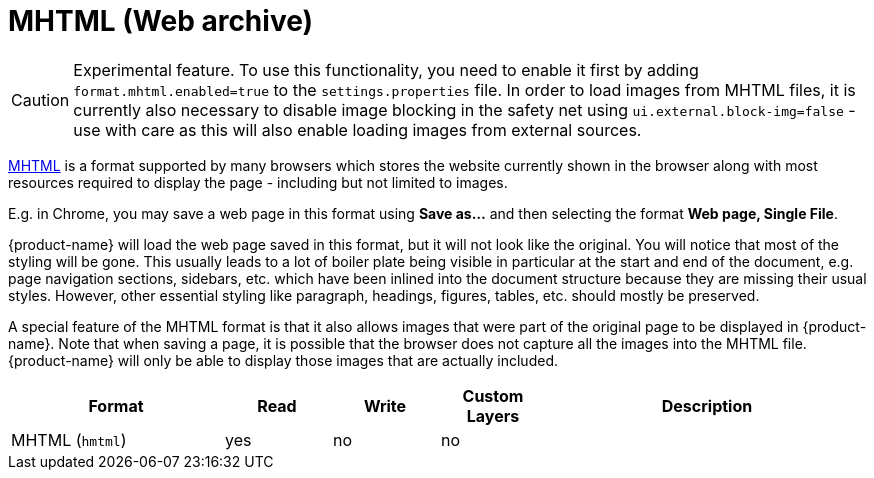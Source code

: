 // Licensed to the Technische Universität Darmstadt under one
// or more contributor license agreements.  See the NOTICE file
// distributed with this work for additional information
// regarding copyright ownership.  The Technische Universität Darmstadt 
// licenses this file to you under the Apache License, Version 2.0 (the
// "License"); you may not use this file except in compliance
// with the License.
//  
// http://www.apache.org/licenses/LICENSE-2.0
// 
// Unless required by applicable law or agreed to in writing, software
// distributed under the License is distributed on an "AS IS" BASIS,
// WITHOUT WARRANTIES OR CONDITIONS OF ANY KIND, either express or implied.
// See the License for the specific language governing permissions and
// limitations under the License.

[[sect_formats_mhtml]]
= MHTML (Web archive)

====
CAUTION: Experimental feature. To use this functionality, you need to enable it first by adding `format.mhtml.enabled=true` to the `settings.properties` file. In order to load images from MHTML files, it is currently also necessary to disable image blocking in the safety net using `ui.external.block-img=false` - use with care as this will also enable loading images from external sources.
====

link:https://en.wikipedia.org/wiki/MHTML[MHTML] is a format supported by many browsers which stores the website currently shown in the browser along with most resources required to display the page - including but not limited to images.

E.g. in Chrome, you may save a web page in this format using **Save as...** and then selecting the 
format **Web page, Single File**.

{product-name} will load the web page saved in this format, but it will not look like the original. You will notice that most of the styling will be gone. This usually leads to a lot of boiler plate being visible in particular at the start and end of the document, e.g. page navigation sections, sidebars, etc. which have been inlined into the document structure because they are missing their usual styles. However, other essential styling like paragraph, headings, figures, tables, etc. should mostly be preserved.

A special feature of the MHTML format is that it also allows images that were part of the original page to be displayed in {product-name}. Note that when saving a page, it is possible that the browser does not capture all the images into the MHTML file. {product-name} will only be able to display those images that are actually included.

[cols="2,1,1,1,3"]
|====
| Format | Read | Write | Custom Layers | Description

| MHTML (`hmtml`)
| yes
| no
| no
| 
|====
